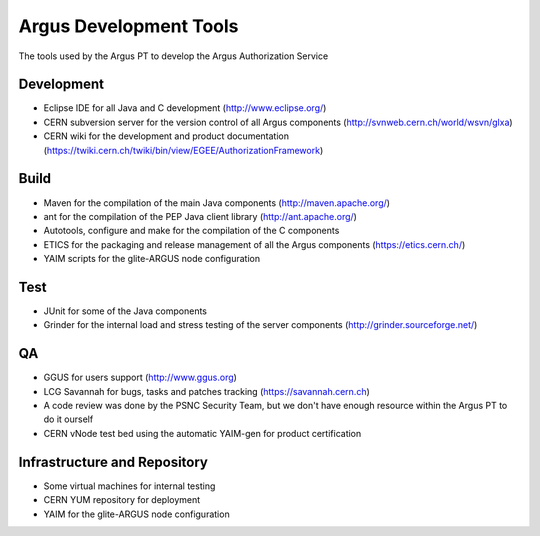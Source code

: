 
Argus Development Tools
=======================

The tools used by the Argus PT to develop the Argus Authorization
Service

Development
-----------

-  Eclipse IDE for all Java and C development (http://www.eclipse.org/)
-  CERN subversion server for the version control of all Argus
   components (http://svnweb.cern.ch/world/wsvn/glxa)
-  CERN wiki for the development and product documentation
   (https://twiki.cern.ch/twiki/bin/view/EGEE/AuthorizationFramework)

Build
-----

-  Maven for the compilation of the main Java components
   (http://maven.apache.org/)
-  ant for the compilation of the PEP Java client library
   (http://ant.apache.org/)
-  Autotools, configure and make for the compilation of the C components
-  ETICS for the packaging and release management of all the Argus
   components (https://etics.cern.ch/)
-  YAIM scripts for the glite-ARGUS node configuration

Test
----

-  JUnit for some of the Java components
-  Grinder for the internal load and stress testing of the server
   components (http://grinder.sourceforge.net/)

QA
--

-  GGUS for users support (http://www.ggus.org)
-  LCG Savannah for bugs, tasks and patches tracking
   (https://savannah.cern.ch)
-  A code review was done by the PSNC Security Team, but we don't have
   enough resource within the Argus PT to do it ourself
-  CERN vNode test bed using the automatic YAIM-gen for product
   certification

Infrastructure and Repository
-----------------------------

-  Some virtual machines for internal testing
-  CERN YUM repository for deployment
-  YAIM for the glite-ARGUS node configuration
